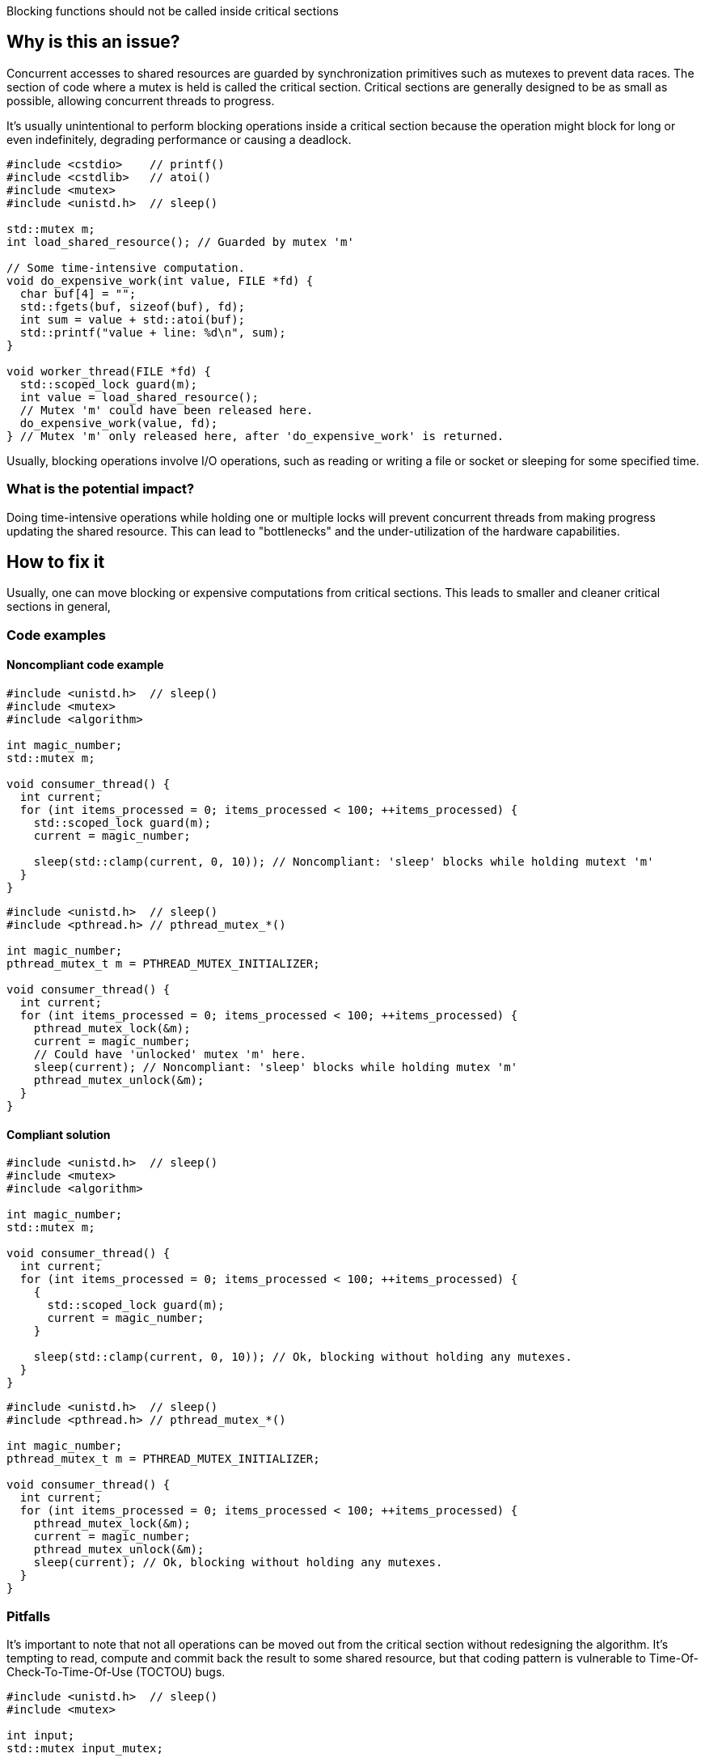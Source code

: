 Blocking functions should not be called inside critical sections

== Why is this an issue?

Concurrent accesses to shared resources are guarded by synchronization
primitives such as mutexes to prevent data races. The section of code
where a mutex is held is called the critical section. Critical sections
are generally designed to be as small as possible, allowing concurrent
threads to progress.

It's usually unintentional to perform blocking operations inside a
critical section because the operation might block for long or even
indefinitely, degrading performance or causing a deadlock.

[source,cpp]
----
#include <cstdio>    // printf()
#include <cstdlib>   // atoi()
#include <mutex>
#include <unistd.h>  // sleep()

std::mutex m;
int load_shared_resource(); // Guarded by mutex 'm'

// Some time-intensive computation.
void do_expensive_work(int value, FILE *fd) {
  char buf[4] = "";
  std::fgets(buf, sizeof(buf), fd);
  int sum = value + std::atoi(buf);
  std::printf("value + line: %d\n", sum);
}

void worker_thread(FILE *fd) {
  std::scoped_lock guard(m);
  int value = load_shared_resource();
  // Mutex 'm' could have been released here.
  do_expensive_work(value, fd);
} // Mutex 'm' only released here, after 'do_expensive_work' is returned.
----

Usually, blocking operations involve I/O operations, such as reading or
writing a file or socket or sleeping for some specified time.

=== What is the potential impact?

Doing time-intensive operations while holding one or multiple locks will
prevent concurrent threads from making progress updating the shared resource.
This can lead to "bottlenecks" and the under-utilization of the hardware
capabilities.

== How to fix it

Usually, one can move blocking or expensive computations from critical sections.
This leads to smaller and cleaner critical sections in general,

=== Code examples

==== Noncompliant code example

[source,cpp,diff-id=1,diff-type=noncompliant]
----
#include <unistd.h>  // sleep()
#include <mutex>
#include <algorithm>

int magic_number;
std::mutex m;

void consumer_thread() {
  int current;
  for (int items_processed = 0; items_processed < 100; ++items_processed) {
    std::scoped_lock guard(m);
    current = magic_number;

    sleep(std::clamp(current, 0, 10)); // Noncompliant: 'sleep' blocks while holding mutext 'm'
  }
}
----

[source,c,diff-id=2,diff-type=noncompliant]
----
#include <unistd.h>  // sleep()
#include <pthread.h> // pthread_mutex_*()

int magic_number;
pthread_mutex_t m = PTHREAD_MUTEX_INITIALIZER;

void consumer_thread() {
  int current;
  for (int items_processed = 0; items_processed < 100; ++items_processed) {
    pthread_mutex_lock(&m);
    current = magic_number;
    // Could have 'unlocked' mutex 'm' here.
    sleep(current); // Noncompliant: 'sleep' blocks while holding mutex 'm'
    pthread_mutex_unlock(&m);
  }
}
----

==== Compliant solution

[source,cpp,diff-id=1,diff-type=compliant]
----
#include <unistd.h>  // sleep()
#include <mutex>
#include <algorithm>

int magic_number;
std::mutex m;

void consumer_thread() {
  int current;
  for (int items_processed = 0; items_processed < 100; ++items_processed) {
    {
      std::scoped_lock guard(m);
      current = magic_number;
    }

    sleep(std::clamp(current, 0, 10)); // Ok, blocking without holding any mutexes.
  }
}
----

[source,c,diff-id=2,diff-type=compliant]
----
#include <unistd.h>  // sleep()
#include <pthread.h> // pthread_mutex_*()

int magic_number;
pthread_mutex_t m = PTHREAD_MUTEX_INITIALIZER;

void consumer_thread() {
  int current;
  for (int items_processed = 0; items_processed < 100; ++items_processed) {
    pthread_mutex_lock(&m);
    current = magic_number;
    pthread_mutex_unlock(&m);
    sleep(current); // Ok, blocking without holding any mutexes.
  }
}
----

=== Pitfalls

It's important to note that not all operations can be moved out from the
critical section without redesigning the algorithm.
It's tempting to read, compute and commit back the result to some shared
resource, but that coding pattern is vulnerable to
Time-Of-Check-To-Time-Of-Use (TOCTOU) bugs.

[source,cpp]
----
#include <unistd.h>  // sleep()
#include <mutex>

int input;
std::mutex input_mutex;

int output;
std::mutex output_mutex;

int expensive_computation(int in);

void worker_thread() {
  int previous_input = -1;
  int previous_result = -1;

  for (int items_processed = 0; items_processed < 100; ++items_processed) {
    int current;
    {
      // Read an input.
      std::scoped_lock guard(input_mutex);
      current = input;
    }

    // Potentially perform an expensive computation.
    // The 'input' might have changed during the computation,
    // in which case, we just drop the result without committing it.
    if (current != previous_input) {
      previous_input = current;
      previous_result = expensive_computation(current);

      // Verify that the 'input' didn't change, and we can commit our result.
      std::scoped_lock in_guard(input_mutex);
      if (input == previous_input) {
        std::scoped_lock out_guard(output_mutex);
        output = previous_result; // Commit the result.
      }
    }
  }
}
----

It might not always be correct to commit the result even if the `input`
didn't change since we last checked. It could be that it was changed
but restored, as we are rechecking it. This is commonly known as
the ABA problem, where `A` and `B` refers to the values of the resource.

== Resources

=== External coding guidelines

* {cpp} Core Guidelines - https://github.com/isocpp/CppCoreGuidelines/blob/e49158a/CppCoreGuidelines.md#cp43-minimize-time-spent-in-a-critical-section[CP.43: Minimize time spent in a critical section]

=== Related rules

* S5184 enforces that guard objects are not temporary.
* S5506 detects direct calls to ``++lock++`` and ``++unlock++`` on mutexes.
* S5524 detects individually locked mutexes.
* S5997 advocates for using ``++std::scoped_lock++`` over ``++std::lock_guard++``.

=== Documentation

* {cpp} reference - https://en.cppreference.com/w/cpp/thread/mutex[`std::mutex`]
* {cpp} reference - https://en.cppreference.com/w/cpp/thread/scoped_lock[`std::scoped_lock`]
* https://cwe.mitre.org/data/definitions/367[MITRE, CWE-367] - Time-of-check Time-of-use (TOCTOU) Race Condition
* Wikipedia - https://en.wikipedia.org/wiki/ABA_problem[ABA problem]

ifdef::env-github,rspecator-view[]

'''
== Implementation Specification
(visible only on this page)

=== Message

Call to blocking function 'sleep' inside of critical section

endif::env-github,rspecator-view[]

